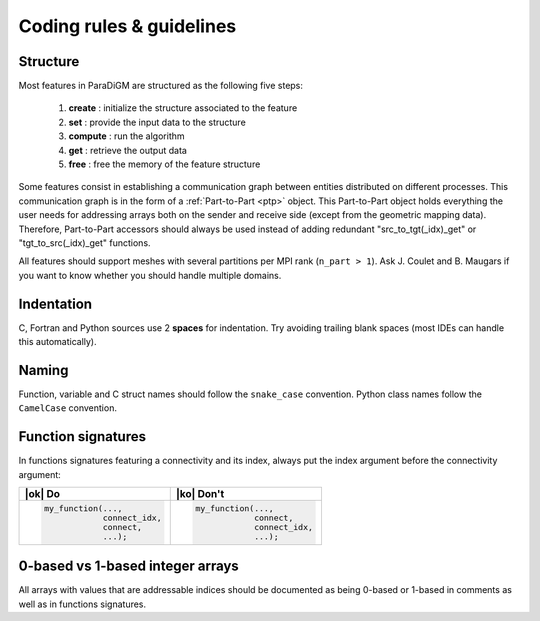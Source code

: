 .. _coding_rules:

#########################
Coding rules & guidelines
#########################

Structure
---------

Most features in ParaDiGM are structured as the following five steps:

  1. **create**  : initialize the structure associated to the feature
  2. **set**     : provide the input data to the structure
  3. **compute** : run the algorithm
  4. **get**     : retrieve the output data
  5. **free**    : free the memory of the feature structure

Some features consist in establishing a communication graph between entities distributed on different processes.
This communication graph is in the form of a :ref:`Part-to-Part <ptp>` object.
This Part-to-Part object holds everything the user needs for addressing arrays both on the sender and receive side (except from the geometric mapping data).
Therefore, Part-to-Part accessors should always be used instead of adding redundant "src_to_tgt(_idx)_get" or "tgt_to_src(_idx)_get" functions.

All features should support meshes with several partitions per MPI rank (``n_part > 1``).
Ask J. Coulet and B. Maugars if you want to know whether you should handle multiple domains.

Indentation
-----------

C, Fortran and Python sources use 2 **spaces** for indentation.
Try avoiding trailing blank spaces (most IDEs can handle this automatically).


Naming
------

Function, variable and C struct names should follow the ``snake_case`` convention.
Python class names follow the ``CamelCase`` convention.

.. Function names should respect the following templates:
.. ...

Function signatures
-------------------

In functions signatures featuring a connectivity and its index, always put the index argument before the connectivity argument:

.. list-table::
  :widths: 50 50
  :header-rows: 1

  * - |ok| Do
    - |ko| Don't
  * - .. code:: c

        my_function(...,
                    connect_idx,
                    connect,
                    ...);
    - .. code:: c

        my_function(...,
                    connect,
                    connect_idx,
                    ...);


0-based vs 1-based integer arrays
---------------------------------

All arrays with values that are addressable indices should be documented as being 0-based or 1-based in comments as well as in functions signatures.

.. Add with an array is 0 or 1-based in the function signature documentation. If it is 0-based, refer to it as ID rather than number.

